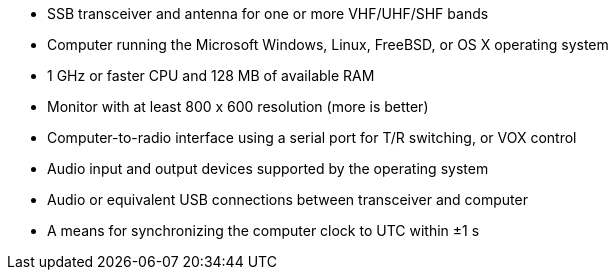 - SSB transceiver and antenna for one or more VHF/UHF/SHF bands

- Computer running the Microsoft Windows, Linux, FreeBSD, or OS X 
operating system

- 1 GHz or faster CPU and 128 MB of available RAM

- Monitor with at least 800 x 600 resolution (more is better)

- Computer-to-radio interface using a serial port for T/R switching,
or VOX control

- Audio input and output devices supported by the operating system

- Audio or equivalent USB connections between transceiver and computer  

- A means for synchronizing the computer clock to UTC within ±1 s
